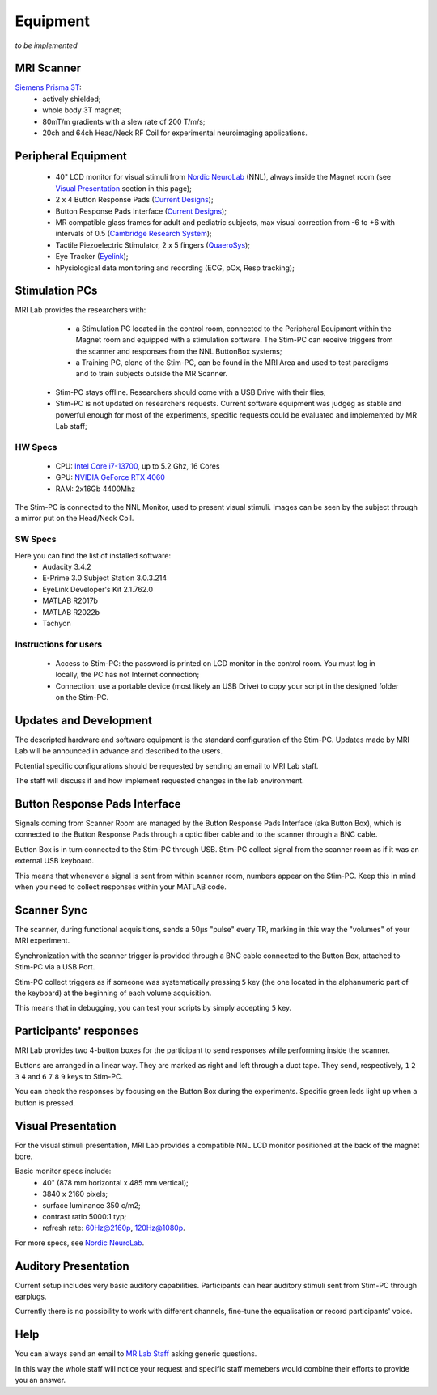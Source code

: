 Equipment
==========
*to be implemented*

MRI Scanner
--------

`Siemens Prisma 3T <https://www.siemens-healthineers.com/magnetic-resonance-imaging/3t-mri-scanner/magnetom-prisma>`_:
  * actively shielded;
  * whole body 3T magnet;
  * 80mT/m gradients with a slew rate of 200 T/m/s;
  * 20ch and 64ch Head/Neck RF Coil for experimental neuroimaging applications.

Peripheral Equipment
----------
  * 40" LCD monitor for visual stimuli from `Nordic NeuroLab <https://www.nordicneurolab.com/products/inroomviewing-device>`_ (NNL), always inside the Magnet room (see `Visual Presentation <https://cimec-wiki.readthedocs.io/en/latest/pages/equipment.html#visual-presentation>`_ section in this page);
  * 2 x 4 Button Response Pads (`Current Designs <https://www.curdes.com/mainforp/responsedevices/hhsc-2x4-l.html>`_);
  * Button Response Pads Interface (`Current Designs <https://www.curdes.com/mainforp/interfaces/fiu-932b.html>`_);
  * MR compatible glass frames for adult and pediatric subjects, max visual correction from -6 to +6 with intervals of 0.5 (`Cambridge Research System <https://www.crsltd.com/mri-patient-comfort-communication-and-entertainment/mri-patient-comfort/mediglasses/mediglasses-for-fmri/>`_);
  * Tactile Piezoelectric Stimulator, 2 x 5 fingers (`QuaeroSys <https://www.quaerosys.com/index.php?lang=en&page=piezostimulator>`_);
  * Eye Tracker (`Eyelink <https://www.sr-research.com/fmri-meg-systems/>`_);
  * hPysiological data monitoring and recording (ECG, pOx, Resp tracking);

Stimulation PCs
---------

MRI Lab provides the researchers with:
  * a Stimulation PC located in the control room, connected to the Peripheral Equipment within the Magnet room and equipped with a stimulation software. The Stim-PC can receive triggers from the scanner and responses from the NNL ButtonBox systems;

  * a Training PC, clone of the Stim-PC, can be found in the MRI Area and used to test paradigms and to train subjects outside the MR Scanner.

 * Stim-PC stays offline. Researchers should come with a USB Drive with their flies;
 * Stim-PC is not updated on researchers requests. Current software equipment was judgeg as stable and powerful enough for most of the experiments, specific requests could be evaluated and implemented by MR Lab staff;

HW Specs
~~~~~~~~~~
  * CPU: `Intel Core i7-13700 <https://www.intel.com/content/www/us/en/products/sku/230490/intel-core-i713700-processor-30m-cache-up-to-5-20-ghz/specifications.html>`_, up to 5.2 Ghz, 16 Cores
  * GPU: `NVIDIA GeForce RTX 4060 <https://www.nvidia.com/en-gb/geforce/graphics-cards/40-series/rtx-4060-4060ti/>`_
  * RAM: 2x16Gb 4400Mhz

The Stim-PC is connected to the NNL Monitor, used to present visual stimuli. Images can be seen by the subject through a mirror put on the Head/Neck Coil.

SW Specs
~~~~~~~~~~

Here you can find the list of installed software:
 * Audacity 3.4.2
 * E-Prime 3.0 Subject Station 3.0.3.214
 * EyeLink Developer's Kit 2.1.762.0
 * MATLAB R2017b
 * MATLAB R2022b
 * Tachyon

Instructions for users
~~~~~~~~~~
  * Access to Stim-PC: the password is printed on LCD monitor in the control room. You must log in locally, the PC has not Internet connection;
  * Connection: use a portable device (most likely an USB Drive) to copy your script in the designed folder on the Stim-PC.

Updates and Development
------
The descripted hardware and software equipment is the standard configuration of the Stim-PC. Updates made by MRI Lab will be announced in advance and described to the users.

Potential specific configurations should be requested by sending an email to MRI Lab staff.

The staff will discuss if and how implement requested changes in the lab environment.

Button Response Pads Interface
------
Signals coming from Scanner Room are managed by the Button Response Pads Interface (aka Button Box), which is connected to the Button Response Pads through a optic fiber cable and to the scanner through a BNC cable.

Button Box is in turn connected to the Stim-PC through USB. Stim-PC collect signal from the scanner room as if it was an external USB keyboard.

This means that whenever a signal is sent from within scanner room, numbers appear on the Stim-PC. Keep this in mind when you need to collect responses within your MATLAB code.

Scanner Sync
--------
The scanner, during functional acquisitions, sends a 50μs "pulse" every TR, marking in this way the "volumes" of your MRI experiment.

Synchronization with the scanner trigger is provided through a BNC cable connected to the Button Box, attached to Stim-PC via a USB Port.

Stim-PC collect triggers as if someone was systematically pressing ``5`` key (the one located in the alphanumeric part of the keyboard) at the beginning of each volume acquisition.

This means that in debugging, you can test your scripts by simply accepting ``5`` key.

Participants' responses
----------
MRI Lab provides two 4-button boxes for the participant to send responses while performing inside the scanner.

Buttons are arranged in a linear way. They are marked as right and left through a duct tape. They send, respectively, ``1`` ``2`` ``3`` ``4`` and ``6`` ``7`` ``8`` ``9`` keys to Stim-PC.

You can check the responses by focusing on the Button Box during the experiments. Specific green leds light up when a button is pressed.

Visual Presentation
---------
For the visual stimuli presentation, MRI Lab provides a compatible NNL LCD monitor positioned at the back of the magnet bore.

Basic monitor specs include:
 * 40" (878 mm horizontal x 485 mm vertical);
 * 3840 x 2160 pixels;
 * surface luminance 350 c/m2;
 * contrast ratio 5000:1 typ;
 * refresh rate: 60Hz@2160p, 120Hz@1080p.

For more specs, see `Nordic NeuroLab <https://www.nordicneurolab.com/products/inroomviewing-device>`_.

Auditory Presentation
----------
Current setup includes very basic auditory capabilities. Participants can hear auditory stimuli sent from Stim-PC through earplugs.

Currently there is no possibility to work with different channels, fine-tune the equalisation or record participants' voice.

Help
-------
You can always send an email to `MR Lab Staff <https://cimec-wiki.readthedocs.io/en/latest/pages/contacts.html>`_ asking generic questions.

In this way the whole staff will notice your request and specific staff memebers would combine their efforts to provide you an answer.
